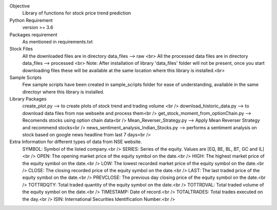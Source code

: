 Objective
    Library of functions for stock price trend prediction

Python Requirement
    version >= 3.6

Packages requirement
    As mentioned in requirements.txt

Stock Files
    All the downloaded files are in directory data_files --> raw <br>
    All the processed data files are in directory data_files --> processed <br>
    Note: After installation of library 'data_files' folder will not be present, once you start downloading files these will be available at the same location where this library is installed.<br>

Sample Scripts
    Few sample scripts have been created in sample_scripts folder for ease of understanding, available in the same directoyr where this library is installed.

Library Packages
    create_plot.py --> to create plots of stock trend and trading volume <br />
    download_historic_data.py --> to download data files from nse webseite and process them<br />
    get_stock_moment_from_optionChain.py --> Recomends stocks using option chain data<br />
    Mean_Reverser_Strategy.py --> Apply Mean Reverser Strategy and recommend stocks<br />
    news_sentiment_analysis_Indian_Stocks.py --> performs a sentiment analysis on stock based on google news headline from last 7 days<br />

Extra Information for different types of data from NSE website.
	SYMBOL: Symbol of the listed company.<br />
	SERIES: Series of the equity. Values are [EQ, BE, BL, BT, GC and IL]<br />
	OPEN: The opening market price of the equity symbol on the date.<br />
	HIGH: The highest market price of the equity symbol on the date.<br />
	LOW: The lowest recorded market price of the equity symbol on the date.<br />
	CLOSE: The closing recorded price of the equity symbol on the date.<br />
	LAST: The last traded price of the equity symbol on the date.<br />
	PREVCLOSE: The previous day closing price of the equity symbol on the date.<br />
	TOTTRDQTY: Total traded quantity of the equity symbol on the date.<br />
	TOTTRDVAL: Total traded volume of the equity symbol on the date.<br />
	TIMESTAMP: Date of record.<br />
	TOTALTRADES: Total trades executed on the day.<br />
	ISIN: International Securities Identification Number.<br />
